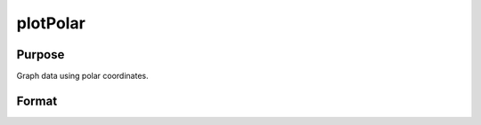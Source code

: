 
plotPolar
==============================================

Purpose
----------------

Graph data using polar coordinates.

Format
----------------
.. function:: plotPolar(myPlot,  radius,  theta)plotPolar(radius,  theta)

    :param myPlot: A plotControl structure.
    :type myPlot: TODO

    :param radius: Nx1 or NxM matrix. Each column contains the magnitude for a particular line.
    :type radius: TODO

    :param theta: Nx1 or NxM matrix. Each column represents the angle values for a particular line.
    :type theta: TODO


